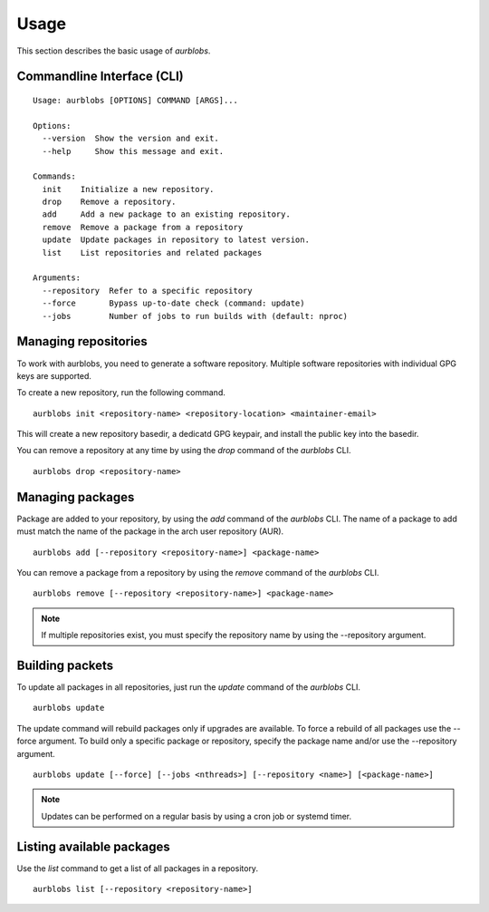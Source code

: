 Usage
=====

This section describes the basic usage of *aurblobs*.


Commandline Interface (CLI)
---------------------------

::

  Usage: aurblobs [OPTIONS] COMMAND [ARGS]...
  
  Options:
    --version  Show the version and exit.
    --help     Show this message and exit.
  
  Commands:
    init    Initialize a new repository.
    drop    Remove a repository.
    add     Add a new package to an existing repository.
    remove  Remove a package from a repository
    update  Update packages in repository to latest version.
    list    List repositories and related packages
  
  Arguments:
    --repository  Refer to a specific repository
    --force	  Bypass up-to-date check (command: update)
    --jobs	  Number of jobs to run builds with (default: nproc)


Managing repositories
---------------------

To work with aurblobs, you need to generate a software repository.
Multiple software repositories with individual GPG keys are supported.

To create a new repository, run the following command.

::

  aurblobs init <repository-name> <repository-location> <maintainer-email>

This will create a new repository basedir, a dedicatd GPG keypair, and 
install the public key into the basedir.

You can remove a repository at any time by using the *drop* command of
the *aurblobs* CLI.

::

  aurblobs drop <repository-name>


Managing packages
-----------------

Package are added to your repository, by using the *add* command of the
*aurblobs* CLI. The name of a package to add must match the name of the
package in the arch user repository (AUR).

::

  aurblobs add [--repository <repository-name>] <package-name>


You can remove a package from a repository by using the *remove* command
of the *aurblobs* CLI.

::

  aurblobs remove [--repository <repository-name>] <package-name>


.. NOTE::
   If multiple repositories exist, you must specify the repository name
   by using the --repository argument.



Building packets
----------------

To update all packages in all repositories, just run the *update* command
of the *aurblobs* CLI.

::

  aurblobs update

The update command will rebuild packages only if upgrades are available.
To force a rebuild of all packages use the --force argument. To build only a
specific package or repository, specify the package name and/or use the
--repository argument.

::

  aurblobs update [--force] [--jobs <nthreads>] [--repository <name>] [<package-name>]

.. NOTE::
   Updates can be performed on a regular basis by using a cron job or systemd timer.


Listing available packages
--------------------------

Use the *list* command to get a list of all packages in a repository.

::

  aurblobs list [--repository <repository-name>]


